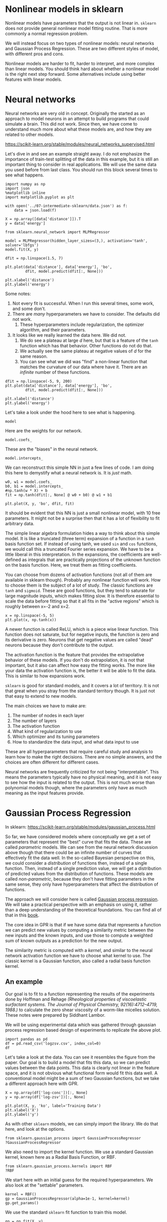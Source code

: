 * Nonlinear models in sklearn

Nonlinear models have parameters that the output is not linear in. =sklearn= does not provide general nonlinear model fitting routine. That is more commonly a normal regression problem.

We will instead focus on two types of nonlinear models: neural networks and Gaussian Process Regression. These are two different styles of model, with different pros and cons.

Nonlinear models are harder to fit, harder to interpret, and more complex than linear models. You should think hard about whether a nonlinear model is the right next step forward. Some alternatives include using better features with linear models.

* Neural networks

Neural networks are very old in concept. Originally the started as an approach to model neurons in an attempt to build programs that could simulate a brain. This did not work. Since then, we have come to understand much more about what these models are, and how they are related to other models.

https://scikit-learn.org/stable/modules/neural_networks_supervised.html

Let's dive in and see an example straight away. I do not emphasize the importance of train-test splitting of the data in this example, but it is still an important thing to consider in real applications. We will use the same data you used before from last class. You should run this block several times to see what happens.

#+BEGIN_SRC ipython
import numpy as np
import json
%matplotlib inline
import matplotlib.pyplot as plt

with open('../07-intermediate-sklearn/data.json') as f:
    data = json.load(f)

X = np.array([data['distance']]).T
y = data['energy']

from sklearn.neural_network import MLPRegressor

model = MLPRegressor(hidden_layer_sizes=(3,), activation='tanh', solver='lbfgs')
model.fit(X, y)

dfit = np.linspace(1.5, 7)

plt.plot(data['distance'], data['energy'], 'bo',
         dfit, model.predict(dfit[:, None]))

plt.xlabel('distance')
plt.ylabel('energy')
#+END_SRC

#+RESULTS:
:results:
# Out [47]:
# text/plain
: [<matplotlib.lines.Line2D at 0x1a1cc90250>,
:  <matplotlib.lines.Line2D at 0x1a1cc90490>]

# text/plain
: <Figure size 432x288 with 1 Axes>

# image/png
[[file:obipy-resources/da6bac4077a70a9e6f7fab448bda833ab54e1f64/c467ba631a7405c780314a4856017e207e81969a.png]]
:end:

Some notes:
1. Not every fit is successful. When I run this several times, some work, and some don't.
2. There are /many/ hyperparameters we have to consider. The defaults did not work.
   1. These hyperparameters include regularization, the optimizer algorithm, and their parameters.
3. It looks like we really learned the data here. We did not.
   1. We do see a plateau at large /d/ here, but that is a feature of the =tanh= function which has that behavior. Other functions do not do that.
   2. We actually see the same plateau at negative values of /d/ for the same reason.
   3. You can see what we did was "find" a non-linear function that matches the curvature of our data where have it. There are an /infinite/ number of these functions.

#+BEGIN_SRC ipython
dfit = np.linspace(-5, 9, 200)
plt.plot(data['distance'], data['energy'], 'bo',
         dfit, model.predict(dfit[:, None]))

plt.xlabel('distance')
plt.ylabel('energy')
#+END_SRC

#+RESULTS:
:results:
# Out [73]:
# text/plain
: Text(0, 0.5, 'energy')

# text/plain
: <Figure size 432x288 with 1 Axes>

# image/png
[[file:obipy-resources/da6bac4077a70a9e6f7fab448bda833ab54e1f64/ffbff950ed5123b58d4ecfb1e591d1a2f0407130.png]]
:end:

Let's take a look under the hood here to see what is happening.

#+BEGIN_SRC ipython
model
#+END_SRC


#+RESULTS:
:results:
# Out [50]:
# text/plain
: MLPRegressor(activation='tanh', alpha=0.0001, batch_size='auto', beta_1=0.9,
:              beta_2=0.999, early_stopping=False, epsilon=1e-08,
:              hidden_layer_sizes=(3,), learning_rate='constant',
:              learning_rate_init=0.001, max_fun=15000, max_iter=200,
:              momentum=0.9, n_iter_no_change=10, nesterovs_momentum=True,
:              power_t=0.5, random_state=None, shuffle=True, solver='lbfgs',
:              tol=0.0001, validation_fraction=0.1, verbose=False,
:              warm_start=False)
:end:

Here are the weights for our network.

#+BEGIN_SRC ipython
model.coefs_
#+END_SRC

#+RESULTS:
:results:
# Out [51]:
# text/plain
: [array([[-4.8173617 , -3.27532669, -0.89011515]]),
:  array([[-4.46690119],
:         [ 5.01704598],
:         [-3.45233991]])]
:end:

These are the "biases" in the neural network.

#+BEGIN_SRC ipython
model.intercepts_
#+END_SRC

#+RESULTS:
:results:
# Out [72]:
# text/plain
: [array([-2.80077442,  5.54566567,  2.17705819]), array([4.10052975])]
:end:

We can reconstruct this simple NN in just a few lines of code. I am doing this here to demystify what a neural network is. It is /just/ math.

#+BEGIN_SRC ipython
w0, w1 = model.coefs_
b0, b1 = model.intercepts_
#np.tanh(w * X) + b
fit = np.tanh(dfit[:, None] @ w0 + b0) @ w1 + b1

plt.plot(X, y, 'bo', dfit, fit)
#+END_SRC

#+RESULTS:
:results:
# Out [100]:
# text/plain
: [<matplotlib.lines.Line2D at 0x1a205e74d0>,
:  <matplotlib.lines.Line2D at 0x1a205e7710>]

# text/plain
: <Figure size 432x288 with 1 Axes>

# image/png
[[file:obipy-resources/da6bac4077a70a9e6f7fab448bda833ab54e1f64/560c4d573aad218f23160ef162cbf76090a20127.png]]
:end:

It should be evident that this NN is just a small nonlinear model, with 10 free parameters. It might not be a surprise then that it has a lot of flexibility to fit arbitrary data.

The simple linear algebra formulation hides a way to think about this simple model. It is like a truncated (three term) expansion of a function in a =tanh= basis function set. If instead of using tanh, we used =sin= and =cos= functions, we would call this a truncated Fourier series expansion. We have to be a little liberal in this interpretation. In the expansions, the coefficients are well-defined as integrals that are practically projections of the unknown function on the basis function. Here, we treat them as fitting coefficients.

You can choose from dozens of activation functions (not all of them are available in sklearn though). Probably any nonlinear function will work. How to choose them is the subject of a lot of study. The classic functions are =tanh= and =sigmoid=. These are good functions, but they tend to saturate for large magnitude inputs, which makes fitting slow. It is therefore essential to scale the data before fitting so that it all fits in the "active regions" which is roughly between x=-2 and x=2.

#+BEGIN_SRC ipython
x = np.linspace(-5, 5)
plt.plot(x, np.tanh(x))
#+END_SRC

#+RESULTS:
:results:
# Out [99]:
# text/plain
: [<matplotlib.lines.Line2D at 0x1a2050d150>]

# text/plain
: <Figure size 432x288 with 1 Axes>

# image/png
[[file:obipy-resources/da6bac4077a70a9e6f7fab448bda833ab54e1f64/09b95f5c2f77a78edee595bb0fd487fd8786516b.png]]
:end:


A newer function is called ReLU, which is a piece wise linear function. This function does not saturate, but for negative inputs, the function is zero and its derivative is zero. Neurons that get negative values are called "dead" neurons because they don't contribute to the output.

The activation function is the feature that provides the extrapolative behavior of these models. If you don't do extrapolation, it is not that important, but it also can affect how easy the fitting works. The more like your data the activation function is, the better it will be able to fit the data. This is similar to how expansions work.

=sklearn= is good for standard models, and it covers a lot of territory. It is not that great when you stray from the standard territory though. It is just not that easy to extend to new models.


The main choices we have to make are:

1. The number of nodes in each layer
2. The number of layers
3. The activation function
4. What kind of regularization to use
5. Which optimizer and its tuning parameters
6. How to standardize the data input, and what data input to use

These are all hyperparameters that require careful study and analysis to learn how to make the right decisions. There are no simple answers, and the choices are often different for different cases.

Neural networks are frequently criticized for not being "interpretable". This means the parameters typically have no physical meaning, and it is not easy to see how the input is related to the output. This is not much worse than polynomial models though, where the parameters only have as much meaning as the input features provide.

* Gaussian Process Regression

In sklearn: https://scikit-learn.org/stable/modules/gaussian_process.html

So far, we have considered models where conceptually we get a set of parameters that represent the "best" curve that fits the data. These are called /parametric/ models. We can see from the neural network discussion above though that there could be an infinite number of curves that effectively fit the data well. In the so-called Bayesian perspective on this, we could consider a /distribution/ of functions then, instead of a single function. Then, instead of a single prediction value, we will get a distribution of predicted values from the distribution of functions. These models are called /non-parametric/, because they don't have fitting parameters in the same sense, they only have hyperparameters that affect the distribution of functions.

The approach we will consider here is called [[http://www.gaussianprocess.org/gpml/][Gaussian process regression]]. We will take a practical perspective with an emphasis on using it, rather than a deep understanding of the theoretical foundations. You can find all of that in this [[http://www.gaussianprocess.org/gpml/][book]].

The core idea in GPR is that if we have some data that represents a function we can predict new values by computing a similarity metric between the new inputs and the known inputs, and use those to compute a weighted sum of known outputs as a prediction for the new output.

The similarity metric is computed with a /kernel/, and similar to the neural network activation function  we have to choose what kernel to use. The classic kernel is a Gaussian function, also called a radial basis function kernel.

** An example

Our goal is to fit to a function representing the results of the experiments done by Hoffman and Rehage /(Rheological properties of viscoelastic surfactant systems. The Journal of Physical Chemistry, 92(16):4712–4719, 1988.)/ to calculate the zero shear viscosity of a worm-like micelles solution. These notes were prepared by Siddhant Lambor.

[[image:../../slambor-notes/Gaussian Process regression/GPR3.PNG]]

We will be using experimental data which was gathered through gaussian process regression based design of experiments to replicate the above plot.

#+BEGIN_SRC ipython
import pandas as pd
df = pd.read_csv('logzsv.csv', index_col=0)
df
#+END_SRC

#+RESULTS:
:results:
# Out [74]:
# text/plain
:            conc         zsv  log-conc   log-zsv
: ExptNo.
: 1          1.80    1.343571  0.587787  0.295331
: 2          7.50  470.248800  2.014903  6.153262
: 3         31.60    4.892228  3.453157  1.587648
: 4        133.40    9.687286  4.893352  2.270814
: 5        562.30    1.586862  6.332036  0.461759
: 6          3.16    1.385140  1.150572  0.325801
: 7          5.21    4.537974  1.650580  1.512481
: 8         11.02   57.865808  2.399712  4.058127
: 9         18.17    8.042775  2.899772  2.084774
: 10        60.34    7.768176  4.099995  2.050035
: 11         4.06    1.544971  1.401183  0.435005
: 12         8.05  537.217396  2.085672  6.286403
: 13        23.34    5.851642  3.150169  1.766722
: 14        94.63   11.911588  4.549975  2.477512
: 15       295.89    3.646146  5.689988  1.293671
: 16        43.82    5.809897  3.780090  1.759563

:end:

Let's take a look at the data. You can see it resembles the figure from the paper. Our goal is to build a model that fits this data, so we can predict values between the data points. This data is clearly not linear in the feature space, and it is not obvious what functional form would fit this data well. A conventional model might be a sum of two Gaussian functions, but we take a different approach here with GPR.

#+BEGIN_SRC ipython
X = np.array(df['log-conc'])[:, None]
y = np.array(df['log-zsv'])[:, None]

plt.plot(X, y, 'ko', label='Training Data')
plt.xlabel('X')
plt.ylabel('y')
#+END_SRC

#+RESULTS:
:results:
# Out [88]:
# text/plain
: Text(0, 0.5, 'y')

# text/plain
: <Figure size 432x288 with 1 Axes>

# image/png
[[file:obipy-resources/da6bac4077a70a9e6f7fab448bda833ab54e1f64/65e1828bbd2a3a2f53388447185707355c132214.png]]
:end:

As with other =sklearn= models, we can simply import the library. We do that here, and look at the options.

#+BEGIN_SRC ipython
from sklearn.gaussian_process import GaussianProcessRegressor
?GaussianProcessRegressor
#+END_SRC

#+RESULTS:
:results:
# Out [75]:
:end:

We also need to import the kernel function. We use a standard Gaussian kernel, known here as a Radial Basis Function, or RBF.

#+BEGIN_SRC ipython
from sklearn.gaussian_process.kernels import RBF
?RBF
#+END_SRC

#+RESULTS:
:results:
# Out [76]:
:end:

We start here with an initial guess for the required hyperparameters. We also look at the "settable" parameters.


#+BEGIN_SRC ipython
kernel = RBF()
gp = GaussianProcessRegressor(alpha=1e-1, kernel=kernel)
gp.get_params()
#+END_SRC

#+RESULTS:
:results:
# Out [89]:
# text/plain
: {'alpha': 0.1,
:  'copy_X_train': True,
:  'kernel__length_scale': 1.0,
:  'kernel__length_scale_bounds': (1e-05, 100000.0),
:  'kernel': RBF(length_scale=1),
:  'n_restarts_optimizer': 0,
:  'normalize_y': False,
:  'optimizer': 'fmin_l_bfgs_b',
:  'random_state': None}
:end:


We use the standard =sklearn= fit function to train this model.

#+BEGIN_SRC ipython
gp = gp.fit(X, y)
print('Optimized kernel parameters:',gp.kernel_.get_params())
#+END_SRC

#+RESULTS:
:results:
# Out [90]:
# output
Optimized kernel parameters: {'length_scale': 9.999999999999997e-06, 'length_scale_bounds': (1e-05, 100000.0)}

:end:

Next, we examine how well this model worked. /Unlike/ other models, this model also provides an estimate of the uncertainty on the predictions.

#+BEGIN_SRC ipython
# Test data
x1 = np.linspace(-1, 8)
y1, y1std = gp.predict(x1[:, np.newaxis], return_std=True)

plt.plot(X, y, 'ko', label = 'Training Data')
plt.plot(x1, y1, 'b-', label = "Predicted Function Mean")
plt.title("Zero Shear Viscosity of Wormlike Micelles")
plt.xlabel('X')
plt.ylabel('y')

# Plotting the uncertainty
y1 = y1.flatten()
plt.fill_between(x1, y1 - y1std, y1 + y1std, alpha=0.3, color='k', label="Uncertainty")

plt.xlabel("log (Salt concentration)")
plt.ylabel("log (zero shear viscosity)")
plt.legend()
#+END_SRC

#+RESULTS:
:results:
# Out [92]:


# text/plain
: <Figure size 432x288 with 1 Axes>

# image/png
[[file:obipy-resources/da6bac4077a70a9e6f7fab448bda833ab54e1f64/707675da089109dc99434bdb081e3cd17794fec6.png]]
:end:

This model does not work well. We need to work on the model hyperparameters.

Let us look at the parameters of the RBF kernel. We have an argument called 'lengthscale' and length_scale_bounds.

Lengthscale is basically the length of the smallest wiggle in the function. It tells us, beyond what distance would two points not be correlated. Thus, we won’t be able to efficiently extrapolate beyond one lengthscale outside the data set. scikit-learn optimizes the lengthscale when we use .fit() within the length_scale_bounds. The default bounds of 1e-5 to 1e5 are too wide for our data set.

We can guide the optimization of the model by setting stricter bounds on the lengthscale. Let us go with 0.1 to 1.


#+BEGIN_SRC ipython
kernel = RBF(length_scale_bounds = (0.1, 1.0))

gp = GaussianProcessRegressor(alpha = 0.1, kernel = kernel)

gp = gp.fit(X, y)

print('Optimized kernel parameters:',gp.kernel_.get_params())
#+END_SRC

#+RESULTS:
:results:
# Out [93]:
# output
Optimized kernel parameters: {'length_scale': 0.34751658616597225, 'length_scale_bounds': (0.1, 1.0)}

:end:

Now, we can re-evaluate the fit.

#+BEGIN_SRC ipython
x1 = np.linspace(-1, 8)
y1, y1std = gp.predict(x1[:, np.newaxis], return_std=True)

plt.plot(X, y, 'ko', label = 'Training Data')
plt.plot(x1, y1, 'b-', label = "Predicted Function Mean")
plt.title("Zero Shear Viscosity of Wormlike Micelles")
plt.xlabel('X')
plt.ylabel('y')

# Plotting the uncertainty
y1 = y1.flatten()
plt.fill_between(x1, y1 - y1std, y1 + y1std, alpha=0.3, color='k', label = "Uncertainty")

plt.xlabel("log (Salt concentration)")
plt.ylabel("log (zero shear viscosity)")
plt.legend()
#+END_SRC

#+RESULTS:
:results:
# Out [94]:


# text/plain
: <Figure size 432x288 with 1 Axes>

# image/png
[[file:obipy-resources/da6bac4077a70a9e6f7fab448bda833ab54e1f64/0c91860e551ca6d687d4cb2e91108e01cd53832e.png]]
:end:

As we can see now, this is a much better model. With the uncertainty regions along the function, we would know which areas would require more data and can target gathering data (in this case through experiments) only in the regions of high uncertainty. The final acceptable uncertainty in the model is upto the user to decide.

Over here we have chosen the bounds (0.1 to 1.0) based on some domain insight and hyperparameter optimization using log marginal likelihood. The actual mechanics behind LML might require a deeper dive into Bayesian approaches in ML.


Let's consider extrapolation. GP is not a magic bullet either. Once you get far from your known data, the correlation with known data decays to zero, and the model extrapolates like the kernel function. Since the Gaussian function has not physics in it, this model does not extrapolate with physical meaning.


#+BEGIN_SRC ipython
x1 = np.linspace(-10, 18, 1500)
y1, y1std = gp.predict(x1[:, np.newaxis], return_std=True)

plt.plot(X, y, 'ko', label = 'Training Data')
plt.plot(x1, y1, 'b-', label = "Predicted Function Mean")
plt.title("Zero Shear Viscosity of Wormlike Micelles")
plt.xlabel('X')
plt.ylabel('y')

# Plotting the uncertainty
y1 = y1.flatten()
plt.fill_between(x1, y1 - y1std, y1 + y1std, alpha=0.3, color='k', label = "Uncertainty")

plt.xlabel("log (Salt concentration)")
plt.ylabel("log (zero shear viscosity)")
plt.legend()
#+END_SRC

#+RESULTS:
:results:
# Out [97]:


# text/plain
: <Figure size 432x288 with 1 Axes>

# image/png
[[file:obipy-resources/da6bac4077a70a9e6f7fab448bda833ab54e1f64/fd7ebfa842298ddefd1a7e05d09eb4e91d25877f.png]]
:end:

The RBF is a generic kernel that always works when you have enough data. It is similar to using tanh in a neural network, which also always works when you have enough data.

GPR and neural networks are related conceptually. You can think of the GP as an expansion of the data in an /infinite/ set of basis functions. Nns, in contrast, are like an expansion in a /finite/ basis set. In the limit of an infinitely wide NN, i.e. if you could have an infinite number of neurons in a layer, it is basically equivalent to a GP. OF course, we cannot compute an infinitely wide NN, and the GP is only possible because there is clever math that converts the infinite sum to an equivalent finite sum, this is called the "kernel trick".

There are some critical differences between GP and neural networks though. While neural networks have parameters, in the form of weights and biases, a GP only has hyperparameters in the form of things like the lengthscale of correlation.

The cost of evaluating a NN is a constant and does not depend on the size of the training data. In contrast, the cost of evaluating a GP /depends/ on the size of the training data because you have to compute the correlation between the new point and /all/ of the existing points. This can be expensive for large data sets.

Many people like GP because it comes with an estimate of the uncertainty in the prediction. You should take this with some care, it is the uncertainty associated with an imperfect and assumed correlation between data points. If you have a very poor kernel, the uncertainty may not be useful.

Neural networks do not have an easy way to estimate uncertainty. There are some approaches to doing it, also based on some assumptions, but most require access to the second derivative of the training function with respect to the model parameters, which can be expensive to compute. It is not common to see uncertainty estimates for neural networks yet.


* Summary

This was a brief introduction to two styles of nonlinear modeling in =sklearn=. There are many, more powerful things that you can do with them, including using multi-dimensional inputs, adding regularization, kernel engineering, etc.

There is not much on neural networks for regression in sklearn, but there are some examples at https://scikit-learn.org/stable/auto_examples/index.html#neural-networks on classification.

For more examples on Gaussian process in sklearn see https://scikit-learn.org/stable/auto_examples/index.html#gaussian-process-for-machine-learning.


There are many other algorithms available for regression in sklearn: https://scikit-learn.org/stable/supervised_learning.html

You should be wary of approaches that try all these and then report the best one. In principle, many can work equally well with enough data. Unless you can explain why an approach is mathematically better suited for a data set, odds are the better fit is due to luck and/or overfitting. Neither of these is helpful when you want to make reliable predictions!
